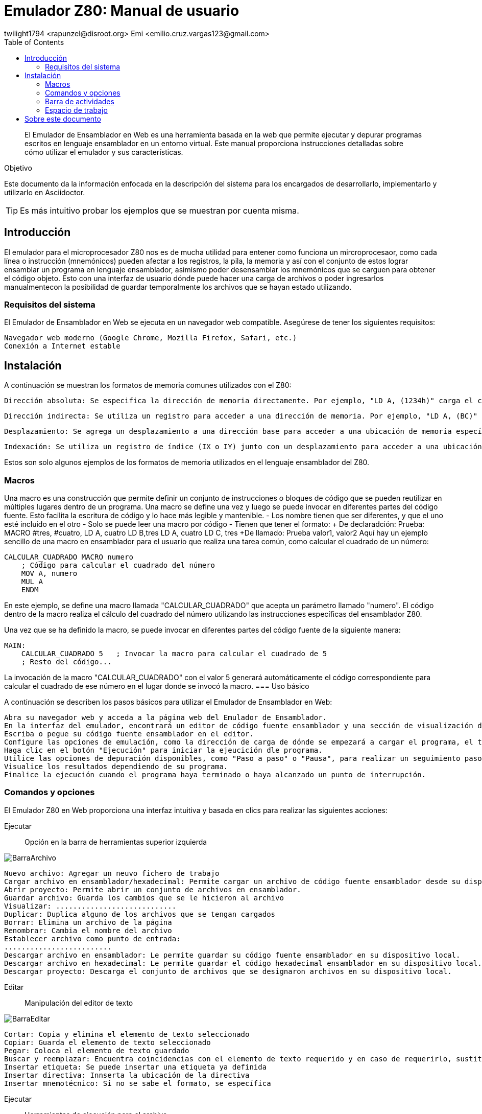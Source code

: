 = Emulador Z80: Manual de usuario
twilight1794 <rapunzel@disroot.org> Emi <emilio.cruz.vargas123@gmail.com> 
:doctype: book
:toc: 
:library: Asciidoctor

[abstract]
El Emulador de Ensamblador en Web es una herramienta basada en la web que permite ejecutar y depurar programas escritos en lenguaje ensamblador en un entorno virtual. Este manual proporciona instrucciones detalladas sobre cómo utilizar el emulador y sus características.

[[purpose]]
.Objetivo
****
Este documento da la información enfocada en la descripción del sistema para los encargados de desarrollarlo, implementarlo y utilizarlo en {library}.
****
TIP: Es más intuitivo probar los ejemplos que se muestran por cuenta misma.

== Introducción
El emulador para el microprocesador Z80 nos es de mucha utilidad para entener como funciona un mircroprocesaor, como cada línea o instrucción (mnemónicos) pueden afectar a los registros, la pila, la memoria y así con el conjunto de estos lograr ensamblar un programa en lenguaje ensamblador, asimismo poder desensamblar los mnemónicos que se carguen para obtener el código objeto.
Esto con una interfaz de usuario dónde puede hacer una carga de archivos o poder ingresarlos manualmentecon la posibilidad de guardar temporalmente los archivos que se hayan estado utilizando. 

=== Requisitos del sistema

El Emulador de Ensamblador en Web se ejecuta en un navegador web compatible. Asegúrese de tener los siguientes requisitos:

    Navegador web moderno (Google Chrome, Mozilla Firefox, Safari, etc.)
    Conexión a Internet estable

== Instalación

A continuación se muestran los formatos de memoria comunes utilizados con el Z80:

    Dirección absoluta: Se especifica la dirección de memoria directamente. Por ejemplo, "LD A, (1234h)" carga el contenido del byte ubicado en la dirección de memoria 1234h en el registro A.

    Dirección indirecta: Se utiliza un registro para acceder a una dirección de memoria. Por ejemplo, "LD A, (BC)" carga el contenido del byte ubicado en la dirección almacenada en los registros BC en el registro A.

    Desplazamiento: Se agrega un desplazamiento a una dirección base para acceder a una ubicación de memoria específica. Por ejemplo, "LD A, (HL+2)" carga el contenido del byte ubicado en la dirección de memoria apuntada por el registro HL más un desplazamiento de 2 en el registro A.

    Indexación: Se utiliza un registro de índice (IX o IY) junto con un desplazamiento para acceder a una ubicación de memoria. Por ejemplo, "LD A, (IX+10)" carga el contenido del byte ubicado en la dirección de memoria apuntada por el registro IX más un desplazamiento de 10 en el registro A.

Estos son solo algunos ejemplos de los formatos de memoria utilizados en el lenguaje ensamblador del Z80.


=== Macros
Una macro es una construcción que permite definir un conjunto de instrucciones o bloques de código que se pueden reutilizar en múltiples lugares dentro de un programa. Una macro se define una vez y luego se puede invocar en diferentes partes del código fuente. Esto facilita la escritura de código y lo hace más legible y mantenible.
- Los nombre tienen que ser diferentes, y que el uno esté incluido en el otro
- Solo se puede leer una macro por código
- Tienen que tener el formato:
    + De declaradción: Prueba: MACRO #tres, #cuatro,
    LD A, cuatro
    LD B,tres
    LD A, cuatro
    LD C, tres
    +De llamado: Prueba valor1, valor2
Aquí hay un ejemplo sencillo de una macro en ensamblador para el usuario que realiza una tarea común, como calcular el cuadrado de un número:
[source, ensbamblador]
----
CALCULAR_CUADRADO MACRO numero
    ; Código para calcular el cuadrado del número
    MOV A, numero
    MUL A
    ENDM
----
En este ejemplo, se define una macro llamada "CALCULAR_CUADRADO" que acepta un parámetro llamado "numero". El código dentro de la macro realiza el cálculo del cuadrado del número utilizando las instrucciones específicas del ensamblador Z80.

Una vez que se ha definido la macro, se puede invocar en diferentes partes del código fuente de la siguiente manera:
[source, ensbamblador]
----
MAIN:
    CALCULAR_CUADRADO 5   ; Invocar la macro para calcular el cuadrado de 5
    ; Resto del código...
----
La invocación de la macro "CALCULAR_CUADRADO" con el valor 5 generará automáticamente el código correspondiente para calcular el cuadrado de ese número en el lugar donde se invocó la macro.
=== Uso básico

A continuación se describen los pasos básicos para utilizar el Emulador de Ensamblador en Web:

    Abra su navegador web y acceda a la página web del Emulador de Ensamblador.
    En la interfaz del emulador, encontrará un editor de código fuente ensamblador y una sección de visualización de resultados.
    Escriba o pegue su código fuente ensamblador en el editor.
    Configure las opciones de emulación, como la dirección de carga de dónde se empezará a cargar el programa, el tamaño de emmoria que estará disponible durante la ejecución.
    Haga clic en el botón "Ejecución" para iniciar la ejeucición dle programa.
    Utilice las opciones de depuración disponibles, como "Paso a paso" o "Pausa", para realizar un seguimiento paso a paso del programa y analizar el estado de los registros y la memoria en cada paso.
    Visualice los resultados dependiendo de su programa.
    Finalice la ejecución cuando el programa haya terminado o haya alcanzado un punto de interrupción.

=== Comandos y opciones

El Emulador Z80 en Web proporciona una interfaz intuitiva y basada en clics para realizar las siguientes acciones:

[[defs]]
Ejecutar::
    Opción en la barra de herramientas superior izquierda

image::docs/BarraArchivo.png[]

    Nuevo archivo: Agregar un neuvo fichero de trabajo
    Cargar archivo en ensamblador/hexadecimal: Permite cargar un archivo de código fuente ensamblador desde su dispositivo local al emulador.
    Abrir proyecto: Permite abrir un conjunto de archivos en ensamblador.
    Guardar archivo: Guarda los cambios que se le hicieron al archivo
    Visualizar: ............................ 
    Duplicar: Duplica alguno de los archivos que se tengan cargados
    Borrar: Elimina un archivo de la página
    Renombrar: Cambia el nombre del archivo
    Establecer archivo como punto de entrada:
    .........................
    Descargar archivo en ensamblador: Le permite guardar su código fuente ensamblador en su dispositivo local.
    Descargar archivo en hexadecimal: Le permite guardar el código hexadecimal ensamblador en su dispositivo local.
    Descargar proyecto: Descarga el conjunto de archivos que se designaron archivos en su dispositivo local.

Editar::
    Manipulación del editor de texto

image::docs/BarraEditar.png[]

    Cortar: Copia y elimina el elemento de texto seleccionado
    Copiar: Guarda el elemento de texto seleccionado
    Pegar: Coloca el elemento de texto guardado
    Buscar y reemplazar: Encuentra coincidencias con el elemento de texto requerido y en caso de requerirlo, sustituirlo
    Insertar etiqueta: Se puede insertar una etiqueta ya definida
    Insertar directiva: Innserta la ubicación de la directiva
    Insertar mnemotécnico: Si no se sabe el formato, se específica 


Ejecutar::
    Herramientas de ejecución para el archivo.

image::docs/BarraEjecutar.png[]

    Ensamblar proyecto: Hace la lectura del archivo y ensambla este.
    Ejecutar: Empieza la ejecución del archivo hasta alcanzar un punto de interrupción.
    Ejecutar una sola instrucción: Con el archivo ensamblado hace una ejecución por instrucción.
    Detener ejecución: En caso de que se haga ejecución completa lo detiene cuando el usuario lo indique.
    Restablecer: Vuelve a poner como dirección inicial al programa sin argumentos

<<Ejecución>>

Ayuda::
    Herramientas para el apoyo al usuario para el entendimiento del emulador.

image::docs/BarraAyuda.png[]

    Manual de usuario: Ayuda al usuario sin conceptos técnicos para facilitar el usuo del emulador.
    Informar sobre un problema: Ayuda a los desarrolladores a informar sobre algún problema
    Repositorio: URL directa para el repositorio de GitHub
    Buscar actualizaciones: Notifica la versión más reciente 
    Acerda de: Información general del emulador.

<<Manual>>
<<Busquedas>>

=== Barra de actividades

Explorador::
[[Explorador]]
image::docs/Explorado.png[]
La principal función del explorador es poder ver todos los archivos que se abren o se creen para ejecutar código.

Buscar y reemplazar::
[[Busquedas]]
image::docs/Busqueda.png[]
El objetivo es ingresar una cadena que se quiera buscar, puede ser uns instrucción o cualquier elemento de texto y hacer una busqueda de coincidencias por el archivo, a su vez también se puede colocar una cadena por la cuál se pueda reemplazar y facilitar el trabajo de busqueda y reemplazo, se puede buscar tanto una cadena, como caracteres de escape o una expresión regular.

Ejecución::
[[Ejecución]]
image::docs/Ejecución.png[]
Se encarga de mostrar el apuntador de instrucción en el cuál se está moviendo el ensamblador, el tamaño que se está utilizando, a partir del apuntador de instrucción nos dice que instrucción es la que se está ejecutando actualmente, la siugiente instrucción que se ejecutara, los ciclos que está teniendo, entre otros apra obtener información útil de que es lo que está pasando en la ejecución.

Consola de mensajes::
[[Consola]]
image::docs/Consola.png[]
Nos muestra los mensajes importantes que la ejecución estuvo teniendo, en estos puede ir si no se encontró una etiqueta, si el operando o el registro al que se hizo referencia es invalido o entre otros.

Etiquetas::
[[Etiquetas]]
image::docs/Etiquetas.png[]
Nos muestra las etiquetas que la ejecución se dió cuenta que tenía, estás no necesariamente tienenn que estar declaradas o no, por lo que para saber que etiquetas se registraron se tiene que hacer primero la ejecución.

Macros::
[[Macros]]
image::docs/Macros.png[]
Es el apartado de todas las macros que se detectaron al hacer la ejecución, nos permite tener un control de cuáles se identificaron correctamente y no se identificaron como una etiqueta.

Manual::
[[Manual]]
image::docs/Manual.png[]
Nos proporciona la documentación directa del manual para saber tanto cómo fue desarrollado el emulador y cómo utilizarlo.

=== Espacio de trabajo
[[Memoria]]
image::docs/Memoria.png[]
La sección de memoria nos permite poder ver en estado real con un formato hexadecimal como es que se guardó el archivo que estamos utilizando, en está se le pueden asignar los valores que se necesiten para que el mismo programa haga la recolección de memoria necesaria o la lectura, también se muestra en el lado izqquierdo en formato ASCII. La memoria en esté caso va creciendo.

[[Ayuda]]
image::docs/Ayuda.png[]
La sección de ayuda permite que el usuario esté teniendo la información necesaria de lo que está pasando en el programa, si tuvo un error o se ensamblo el programa con éxito.

[[Pila]]
image::docs/Pila.png[]
Una pila es una estructura de datos que se utiliza para almacenar información temporal de manera organizada. Su funcionamiento se basa en el principio de "último en entrar, primero en salir" (LIFO, por sus siglas en inglés), lo que significa que el último elemento que se coloca en la pila es el primero en ser retirado.

La pila se implementa utilizando una sección de memoria denominada "pila" o "stack". En ensamblador, hay instrucciones específicas para realizar operaciones en la pila, como empujar (push) y sacar (pop) elementos.

La función principal de una pila en ensamblador es proporcionar un mecanismo para almacenar temporalmente registros, valores de retorno de funciones y variables locales.

[[Registros]]
image::docs/Registros.png[]
Los registros son ubicaciones de almacenamiento internas de la CPU que se utilizan para almacenar datos temporales, direcciones de memoria, resultados de operaciones y otros fines. Los registros son de tamaño fijo y están directamente accesibles por las instrucciones del procesador, lo que permite un acceso rápido y eficiente a los datos.

Los registros pueden variar dependiendo de la arquitectura del procesador. Sin embargo, hay algunos registros comunes que se encuentran en muchas arquitecturas de procesadores. En este caso se representan con valores hexadecimales y hay reigstros de banderas que prenderan una luz en caso de ser activados dependiendo de la función que se esté ejecutando.

== Sobre este documento
v1.0, 2023-05-20
